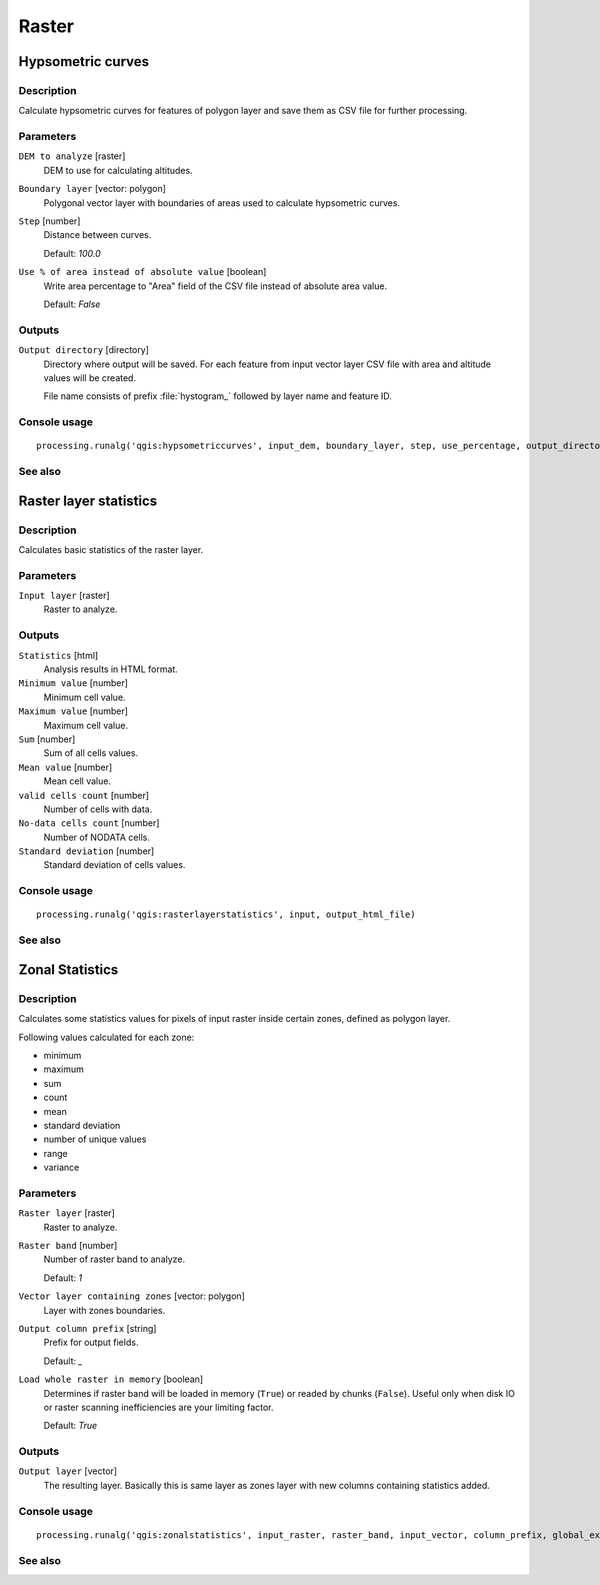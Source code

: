 .. only:: html

   |updatedisclaimer|

Raster
======

.. only:: html

   .. contents::
      :local:
      :depth: 1

Hypsometric curves
------------------

Description
...........

Calculate hypsometric curves for features of polygon layer and save them as
CSV file for further processing.

Parameters
..........

``DEM to analyze`` [raster]
  DEM to use for calculating altitudes.

``Boundary layer`` [vector: polygon]
  Polygonal vector layer with boundaries of areas used to calculate hypsometric
  curves.

``Step`` [number]
  Distance between curves.

  Default: *100.0*

``Use % of area instead of absolute value`` [boolean]
  Write area percentage to "Area" field of the CSV file instead of absolute
  area value.

  Default: *False*

Outputs
.......

``Output directory`` [directory]
  Directory where output will be saved. For each feature from input vector
  layer CSV file with area and altitude values will be created.

  File name consists of prefix :file:`hystogram_` followed by layer name and feature
  ID.

Console usage
.............

::

  processing.runalg('qgis:hypsometriccurves', input_dem, boundary_layer, step, use_percentage, output_directory)

See also
........

Raster layer statistics
-----------------------

Description
...........

Calculates basic statistics of the raster layer.

Parameters
..........

``Input layer`` [raster]
  Raster to analyze.

Outputs
.......

``Statistics`` [html]
  Analysis results in HTML format.

``Minimum value`` [number]
  Minimum cell value.

``Maximum value`` [number]
  Maximum cell value.

``Sum`` [number]
  Sum of all cells values.

``Mean value`` [number]
  Mean cell value.

``valid cells count`` [number]
  Number of cells with data.

``No-data cells count`` [number]
  Number of NODATA cells.

``Standard deviation`` [number]
  Standard deviation of cells values.

Console usage
.............

::

  processing.runalg('qgis:rasterlayerstatistics', input, output_html_file)

See also
........

Zonal Statistics
----------------

Description
...........

Calculates some statistics values for pixels of input raster inside certain
zones, defined as polygon layer.

Following values calculated for each zone:

* minimum
* maximum
* sum
* count
* mean
* standard deviation
* number of unique values
* range
* variance

Parameters
..........

``Raster layer`` [raster]
  Raster to analyze.

``Raster band`` [number]
  Number of raster band to analyze.

  Default: *1*

``Vector layer containing zones`` [vector: polygon]
  Layer with zones boundaries.

``Output column prefix`` [string]
  Prefix for output fields.

  Default: *_*

``Load whole raster in memory`` [boolean]
  Determines if raster band will be loaded in memory (``True``) or readed by
  chunks (``False``). Useful only when disk IO or raster scanning inefficiencies
  are your limiting factor.

  Default: *True*

Outputs
.......

``Output layer`` [vector]
  The resulting layer. Basically this is same layer as zones layer with new
  columns containing statistics added.

Console usage
.............

::

  processing.runalg('qgis:zonalstatistics', input_raster, raster_band, input_vector, column_prefix, global_extent, output_layer)

See also
........


